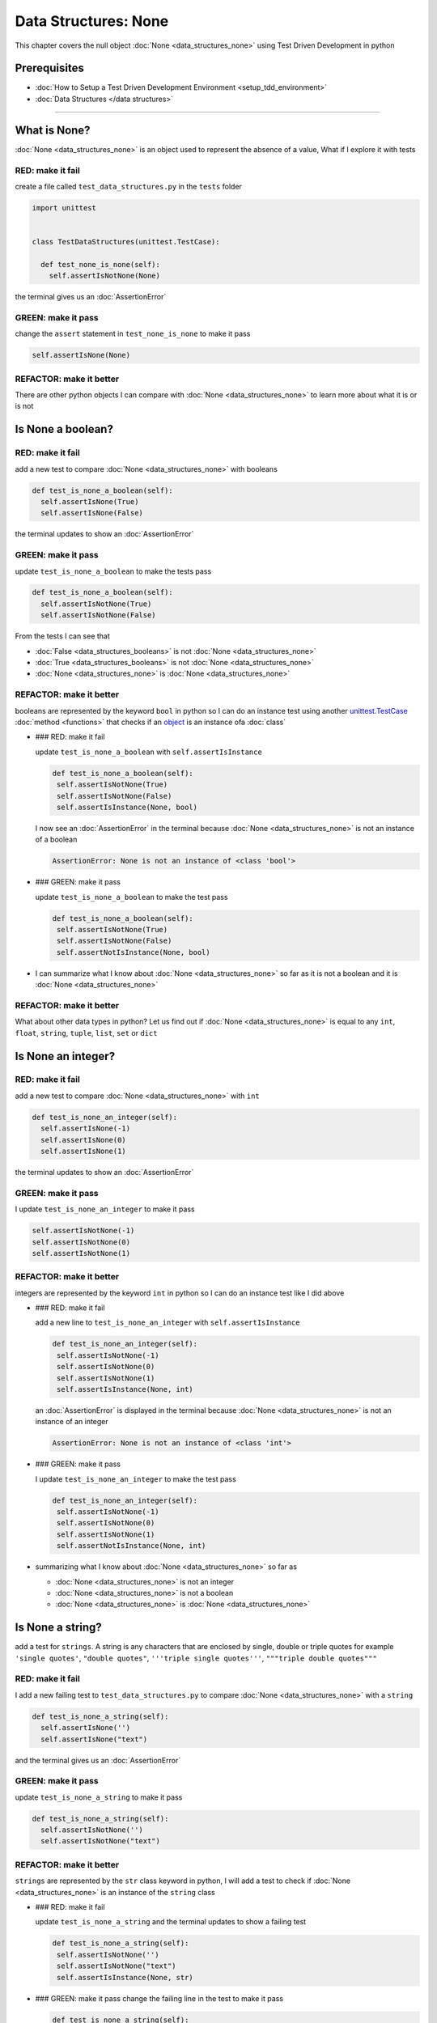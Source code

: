 Data Structures: None
=====================

This chapter covers the null object :doc:`None <data_structures_none>` using Test Driven Development in python

Prerequisites
-------------


* :doc:`How to Setup a Test Driven Development Environment <setup_tdd_environment>`
* :doc:`Data Structures </data structures>`

----

What is None?
-------------

:doc:`None <data_structures_none>` is an object used to represent the absence of a value, What if I explore it with tests

RED: make it fail
^^^^^^^^^^^^^^^^^

create a file called ``test_data_structures.py`` in the ``tests`` folder

.. code-block:: python

  import unittest


  class TestDataStructures(unittest.TestCase):

    def test_none_is_none(self):
      self.assertIsNotNone(None)

the terminal gives us an :doc:`AssertionError`

GREEN: make it pass
^^^^^^^^^^^^^^^^^^^

change the ``assert`` statement in ``test_none_is_none`` to make it pass

.. code-block:: python

      self.assertIsNone(None)

REFACTOR: make it better
^^^^^^^^^^^^^^^^^^^^^^^^

There are other python objects I can compare with :doc:`None <data_structures_none>` to learn more about what it is or is not

Is None a boolean?
------------------

RED: make it fail
^^^^^^^^^^^^^^^^^

add a new test to compare :doc:`None <data_structures_none>` with booleans

.. code-block:: python

    def test_is_none_a_boolean(self):
      self.assertIsNone(True)
      self.assertIsNone(False)

the terminal updates to show an :doc:`AssertionError`

GREEN: make it pass
^^^^^^^^^^^^^^^^^^^

update ``test_is_none_a_boolean`` to make the tests pass

.. code-block:: python

    def test_is_none_a_boolean(self):
      self.assertIsNotNone(True)
      self.assertIsNotNone(False)

From the tests I can see that


* :doc:`False <data_structures_booleans>` is not :doc:`None <data_structures_none>`
* :doc:`True <data_structures_booleans>` is not :doc:`None <data_structures_none>`
* :doc:`None <data_structures_none>` is :doc:`None <data_structures_none>`

REFACTOR: make it better
^^^^^^^^^^^^^^^^^^^^^^^^

booleans are represented by the keyword ``bool`` in python so I can do an instance test using another `unittest.TestCase <https://docs.python.org/3/library/unittest.html?highlight=unittest#unittest.TestCase>`_ :doc:`method <functions>` that checks if an `object <https://docs.python.org/3/glossary.html#term-object>`_ is an instance ofa :doc:`class`


*
  ### RED: make it fail

  update ``test_is_none_a_boolean`` with ``self.assertIsInstance``

  .. code-block:: python

      def test_is_none_a_boolean(self):
       self.assertIsNotNone(True)
       self.assertIsNotNone(False)
       self.assertIsInstance(None, bool)

  I now see an :doc:`AssertionError` in the terminal because :doc:`None <data_structures_none>` is not an instance of a boolean

  .. code-block:: python

    AssertionError: None is not an instance of <class 'bool'>

*
  ### GREEN: make it pass

  update ``test_is_none_a_boolean`` to make the test pass

  .. code-block:: python

      def test_is_none_a_boolean(self):
       self.assertIsNotNone(True)
       self.assertIsNotNone(False)
       self.assertNotIsInstance(None, bool)

* I can summarize what I know about :doc:`None <data_structures_none>` so far as it is not a boolean and it is :doc:`None <data_structures_none>`

REFACTOR: make it better
^^^^^^^^^^^^^^^^^^^^^^^^

What about other data types in python? Let us find out if :doc:`None <data_structures_none>` is equal to any ``int``, ``float``, ``string``, ``tuple``, ``list``, ``set`` or ``dict``

Is None an integer?
-------------------

RED: make it fail
^^^^^^^^^^^^^^^^^

add a new test to compare :doc:`None <data_structures_none>` with ``int``

.. code-block:: python

    def test_is_none_an_integer(self):
      self.assertIsNone(-1)
      self.assertIsNone(0)
      self.assertIsNone(1)

the terminal updates to show an :doc:`AssertionError`

GREEN: make it pass
^^^^^^^^^^^^^^^^^^^

I update ``test_is_none_an_integer`` to make it pass

.. code-block:: python

      self.assertIsNotNone(-1)
      self.assertIsNotNone(0)
      self.assertIsNotNone(1)

REFACTOR: make it better
^^^^^^^^^^^^^^^^^^^^^^^^

integers are represented by the keyword ``int`` in python so I can do an instance test like I did above


*
  ### RED: make it fail

  add a new line to ``test_is_none_an_integer`` with ``self.assertIsInstance``

  .. code-block:: python

      def test_is_none_an_integer(self):
       self.assertIsNotNone(-1)
       self.assertIsNotNone(0)
       self.assertIsNotNone(1)
       self.assertIsInstance(None, int)

  an :doc:`AssertionError` is displayed in the terminal because :doc:`None <data_structures_none>` is not an instance of an integer

  .. code-block:: python

    AssertionError: None is not an instance of <class 'int'>

*
  ### GREEN: make it pass

  I update ``test_is_none_an_integer`` to make the test pass

  .. code-block:: python

      def test_is_none_an_integer(self):
       self.assertIsNotNone(-1)
       self.assertIsNotNone(0)
       self.assertIsNotNone(1)
       self.assertNotIsInstance(None, int)

* summarizing what I know about :doc:`None <data_structures_none>` so far as

  * :doc:`None <data_structures_none>` is not an integer
  * :doc:`None <data_structures_none>` is not a boolean
  * :doc:`None <data_structures_none>` is :doc:`None <data_structures_none>`

Is None a string?
-----------------

add a test for ``strings``. A string is any characters that are enclosed by single, double or triple quotes for example  ``'single quotes'``, ``"double quotes"``, ``'''triple single quotes'''``, ``"""triple double quotes"""``

RED: make it fail
^^^^^^^^^^^^^^^^^

I add a new failing test to ``test_data_structures.py`` to compare :doc:`None <data_structures_none>` with a ``string``

.. code-block:: python

    def test_is_none_a_string(self):
      self.assertIsNone('')
      self.assertIsNone("text")

and the terminal gives us an :doc:`AssertionError`

GREEN: make it pass
^^^^^^^^^^^^^^^^^^^

update ``test_is_none_a_string`` to make it pass

.. code-block:: python

    def test_is_none_a_string(self):
      self.assertIsNotNone('')
      self.assertIsNotNone("text")

REFACTOR: make it better
^^^^^^^^^^^^^^^^^^^^^^^^

``strings`` are represented by the ``str`` class keyword in python, I will add a test to check if :doc:`None <data_structures_none>` is an instance of the ``string`` class


*
  ### RED: make it fail

  update ``test_is_none_a_string`` and the terminal updates to show a failing test

  .. code-block:: python

      def test_is_none_a_string(self):
       self.assertIsNotNone('')
       self.assertIsNotNone("text")
       self.assertIsInstance(None, str)

*
  ### GREEN: make it pass
  change the failing line in the test to make it pass

  .. code-block:: python

      def test_is_none_a_string(self):
       self.assertIsNotNone('')
       self.assertIsNotNone("text")
       self.assertNotIsInstance(None, str)

* the knowledge of :doc:`None <data_structures_none>` has grown to

  * :doc:`None <data_structures_none>` is not a string
  * :doc:`None <data_structures_none>` is not an integer
  * :doc:`None <data_structures_none>` is not a boolean
  * :doc:`None <data_structures_none>` is :doc:`None <data_structures_none>`

Is None a tuple?
----------------

RED: make it fail
^^^^^^^^^^^^^^^^^

add a new test to ``test_data_structures.py``

.. code-block:: python

    def test_is_none_a_tuple(self):
      self.assertIsNone(())
      self.assertIsNone((1, 2, 3, 'n'))
      self.assertIsInstance(None, tuple)

the terminal updates to show an :doc:`AssertionError`

.. code-block:: python

  AssertionError: () is not None


* ``()`` is how `tuples <https://docs.python.org/3/library/stdtypes.html?highlight=tuple#tuple>`_ are represented in python
* Do you want to `read more about tuples <https://docs.python.org/3/library/stdtypes.html?highlight=tuple#tuple>`_

GREEN: make it pass
^^^^^^^^^^^^^^^^^^^


* modify the first line in\ ``test_is_none_a_tuple`` to make it pass
  .. code-block:: python

      def test_is_none_a_tuple(self):
       self.assertIsNotNone(())
  and the terminal displays an :doc:`AssertionError` for the second line
  .. code-block:: python

    AssertionError: (1, 2, 3, 'n') is not None
  because the ``tuple`` that contains the four elements ``1, 2, 3, 'n'`` is not :doc:`None <data_structures_none>`
* update the failing line in ``test_is_none_a_tuple``
  .. code-block:: python

      def test_is_none_a_tuple(self):
       self.assertIsNotNone(())
       self.assertIsNotNone((1, 2, 3, 'n'))
  the terminal now shows another :doc:`AssertionError` for the next line in the test but with a different message
  .. code-block:: python

    AssertionError: None is not an instance of <class 'tuple'>

* change the failing line in the test to make it pass
  .. code-block:: python

      def test_is_none_a_tuple(self):
       self.assertIsNotNone(())
       self.assertIsNotNone((1, 2, 3, 'n'))
       self.assertNotIsInstance(None, tuple)

* From the tests I can see that in python

  * :doc:`None <data_structures_none>` is not a ``tuple``
  * :doc:`None <data_structures_none>` is not a ``string``
  * :doc:`None <data_structures_none>` is not an ``integer``
  * :doc:`None <data_structures_none>` is not a ``boolean``
  * :doc:`None <data_structures_none>` is :doc:`None <data_structures_none>`

REFACTOR: make it better
^^^^^^^^^^^^^^^^^^^^^^^^

Based on what I have seen so far, it is safe to assume that :doc:`None <data_structures_none>` is only :doc:`None <data_structures_none>` and is not any other data structure, What if I find out if this assumption is false.

Is None a list(array)?
----------------------

RED: make it fail
^^^^^^^^^^^^^^^^^

I add a new test to the series of tests

.. code-block:: python

    def test_is_none_a_list(self):
      self.assertIsNone([])
      self.assertIsNone([1, 2, 3, "n"])
      self.assertIsInstance(None, list)

the terminal shows an :doc:`AssertionError`

.. code-block:: python

  AssertionError: [] is not None


* ``[]`` is how :doc:`lists` are represented in python
* what is the difference between a ``list`` and a ``tuple`` other than ``[]`` vs ``()``?
* Do you want to `read more about lists <https://docs.python.org/3/library/stdtypes.html?highlight=tuple#list>`_

GREEN: make it pass
^^^^^^^^^^^^^^^^^^^

We've done this dance a few times now so I can update ``test_is_none_a_list`` to make it pass. With the passing tests the knowledge of :doc:`None <data_structures_none>` is updated to


* :doc:`None <data_structures_none>` is not a ``list``
* :doc:`None <data_structures_none>` is not a ``tuple``
* :doc:`None <data_structures_none>` is not a ``string``
* :doc:`None <data_structures_none>` is not an ``integer``
* :doc:`None <data_structures_none>` is not a ``boolean``
* :doc:`None <data_structures_none>` is :doc:`None <data_structures_none>`

Is None a set?
--------------

RED: make it fail
^^^^^^^^^^^^^^^^^

following the same pattern from earlier, I add a new failing test, this time for sets

.. code-block:: python

    def test_is_none_a_set(self):
      self.assertIsNone({})
      self.assertIsNone({1, 2, 3, "n"})
      self.assertIsInstance(None, set)

the terminal updates to show an :doc:`AssertionError`

.. code-block:: python

  AssertionError: {} is not None


* ``{}`` is how ``sets`` are represented in python
* Do you want to `read more about sets <https://docs.python.org/3/tutorial/datastructures.html?highlight=sets#sets>`_

GREEN: make it pass
^^^^^^^^^^^^^^^^^^^

update the tests to make them pass and I can update the knowledge of :doc:`None <data_structures_none>` to state that


* :doc:`None <data_structures_none>` is not a ``set``
* :doc:`None <data_structures_none>` is not a ``list``
* :doc:`None <data_structures_none>` is not a ``tuple``
* :doc:`None <data_structures_none>` is not a ``string``
* :doc:`None <data_structures_none>` is not an ``integer``
* :doc:`None <data_structures_none>` is not a ``boolean``
* :doc:`None <data_structures_none>` is :doc:`None <data_structures_none>`

Is None a dictionary?
---------------------

RED: make it fail
^^^^^^^^^^^^^^^^^

add a new test

.. code-block:: python

    def test_is_none_a_dictionary(self):
      self.assertIsNone(dict())
      self.assertIsNone({
       "a": 1,
       "b": 2,
       "c":  3,
       "n": "n"
      })
      self.assertIsInstance(None, dict)

the terminal displays an :doc:`AssertionError`

.. code-block:: python

  AssertionError: {} is not None


* ``dict()`` is how I create an empty ``dictionary``
* ``{}`` is how :doc:`data structures: dictionaries` are represented in python. Wait a minute, sets are also represented with ``{}``, the difference is that dictionaries contain key/value pairs
* Do you want to `read more about dictionaries <https://docs.python.org/3/tutorial/datastructures.html?highlight=sets#dictionaries>`_

GREEN: make it pass
^^^^^^^^^^^^^^^^^^^

update the tests to make them pass and I can update the knowledge of :doc:`None <data_structures_none>` to state that


* :doc:`None <data_structures_none>` is not a ``dictionary``
* :doc:`None <data_structures_none>` is not a ``set``
* :doc:`None <data_structures_none>` is not a ``list``
* :doc:`None <data_structures_none>` is not a ``tuple``
* :doc:`None <data_structures_none>` is not a ``string``
* :doc:`None <data_structures_none>` is not an ``integer``
* :doc:`None <data_structures_none>` is not a ``boolean``
* :doc:`None <data_structures_none>` is :doc:`None <data_structures_none>`

